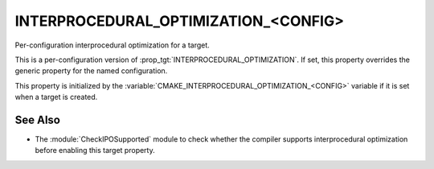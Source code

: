 INTERPROCEDURAL_OPTIMIZATION_<CONFIG>
-------------------------------------

Per-configuration interprocedural optimization for a target.

This is a per-configuration version of :prop_tgt:`INTERPROCEDURAL_OPTIMIZATION`.
If set, this property overrides the generic property for the named
configuration.

This property is initialized by the
:variable:`CMAKE_INTERPROCEDURAL_OPTIMIZATION_<CONFIG>` variable if it is set
when a target is created.

See Also
^^^^^^^^

* The :module:`CheckIPOSupported` module to check whether the compiler
  supports interprocedural optimization before enabling this target property.
